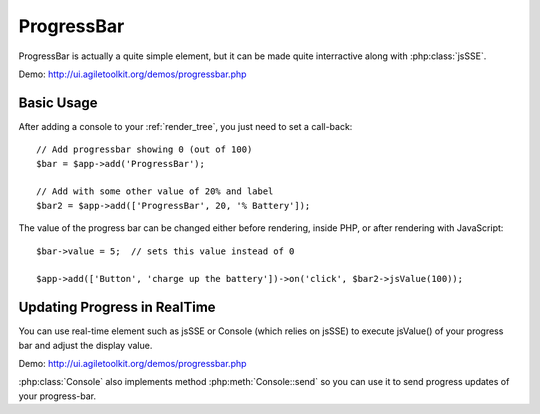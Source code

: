 
.. php:namespace:: atk4\\ui

.. php:class:: ProgressBar

===========
ProgressBar
===========

ProgressBar is actually a quite simple element, but it can be made quite interractive along with
:php:class:`jsSSE`. 

Demo: http://ui.agiletoolkit.org/demos/progressbar.php


Basic Usage
===========

.. php:method:: jsValue($value)

After adding a console to your :ref:`render_tree`, you just need to set a call-back::

    // Add progressbar showing 0 (out of 100)
    $bar = $app->add('ProgressBar');

    // Add with some other value of 20% and label
    $bar2 = $app->add(['ProgressBar', 20, '% Battery']);

The value of the progress bar can be changed either before rendering, inside PHP, or after rendering
with JavaScript::

    $bar->value = 5;  // sets this value instead of 0

    $app->add(['Button', 'charge up the battery'])->on('click', $bar2->jsValue(100));

Updating Progress in RealTime
=============================

You can use real-time element such as jsSSE or Console (which relies on jsSSE) to execute
jsValue() of your progress bar and adjust the display value.

Demo: http://ui.agiletoolkit.org/demos/progressbar.php

:php:class:`Console` also implements method :php:meth:`Console::send`  so you can use it to send progress
updates of your progress-bar.

